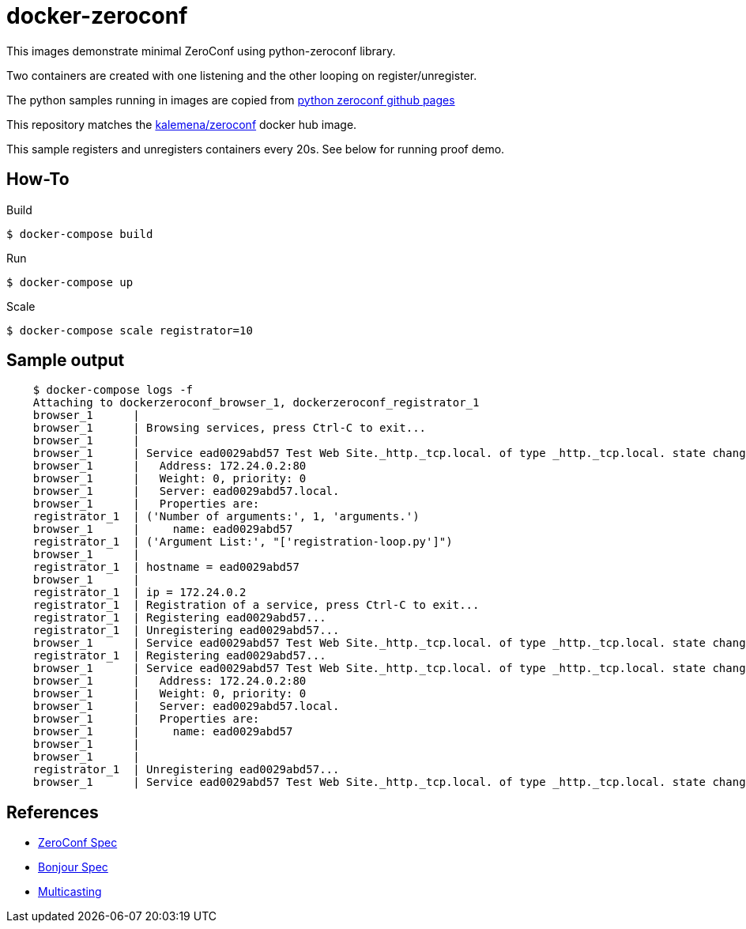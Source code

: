 
= docker-zeroconf

ifdef::env-github[:outfilesuffix: .adoc]

ifdef::env-github[]
image:https://github.com/kalemena/zeroconf/workflows/Pipeline/badge.svg[GitHub Build]
image:https://img.shields.io/docker/v/kalemena/zeroconf[Docker Hub, link=https://hub.docker.com/r/kalemena/zeroconf/tags]
image:https://img.shields.io/docker/pulls/kalemena/zeroconf[Docker Hub, link=https://hub.docker.com/r/kalemena/zeroconf/tags]
image:https://img.shields.io/docker/image-size/kalemena/zeroconf[Docker Hub, link=https://hub.docker.com/r/kalemena/zeroconf/tags]
endif::[]

This images demonstrate minimal ZeroConf using python-zeroconf library.

Two containers are created with one listening and the other looping on register/unregister.

The python samples running in images are copied from link:https://github.com/paulsm/pyzeroconf[python zeroconf github pages]

This repository matches the link:https://hub.docker.com/r/kalemena/zeroconf[kalemena/zeroconf] docker hub image.

This sample registers and unregisters containers every 20s. See below for running proof demo.

== How-To

.Build
[source,bash]
----
$ docker-compose build
----

.Run
[source,bash]
----
$ docker-compose up
----

.Scale
[source,bash]
----
$ docker-compose scale registrator=10
----

== Sample output

[source,bash]
----
    $ docker-compose logs -f
    Attaching to dockerzeroconf_browser_1, dockerzeroconf_registrator_1
    browser_1      | 
    browser_1      | Browsing services, press Ctrl-C to exit...
    browser_1      | 
    browser_1      | Service ead0029abd57 Test Web Site._http._tcp.local. of type _http._tcp.local. state changed: ServiceStateChange.Added
    browser_1      |   Address: 172.24.0.2:80
    browser_1      |   Weight: 0, priority: 0
    browser_1      |   Server: ead0029abd57.local.
    browser_1      |   Properties are:
    registrator_1  | ('Number of arguments:', 1, 'arguments.')
    browser_1      |     name: ead0029abd57
    registrator_1  | ('Argument List:', "['registration-loop.py']")
    browser_1      | 
    registrator_1  | hostname = ead0029abd57
    browser_1      | 
    registrator_1  | ip = 172.24.0.2
    registrator_1  | Registration of a service, press Ctrl-C to exit...
    registrator_1  | Registering ead0029abd57...
    registrator_1  | Unregistering ead0029abd57...
    browser_1      | Service ead0029abd57 Test Web Site._http._tcp.local. of type _http._tcp.local. state changed: ServiceStateChange.Removed
    registrator_1  | Registering ead0029abd57...
    browser_1      | Service ead0029abd57 Test Web Site._http._tcp.local. of type _http._tcp.local. state changed: ServiceStateChange.Added
    browser_1      |   Address: 172.24.0.2:80
    browser_1      |   Weight: 0, priority: 0
    browser_1      |   Server: ead0029abd57.local.
    browser_1      |   Properties are:
    browser_1      |     name: ead0029abd57
    browser_1      | 
    browser_1      | 
    registrator_1  | Unregistering ead0029abd57...
    browser_1      | Service ead0029abd57 Test Web Site._http._tcp.local. of type _http._tcp.local. state changed: ServiceStateChange.Removed
----

== References

* link:https://pypi.python.org/pypi/zeroconf[ZeroConf Spec]
* link:http://stackoverflow.com/questions/1916017/simplest-way-to-publish-over-zeroconf-bonjour[Bonjour Spec]
* link:https://vshivam.wordpress.com/2015/02/17/multicast-dns-service-discovery-in-python/[Multicasting]

